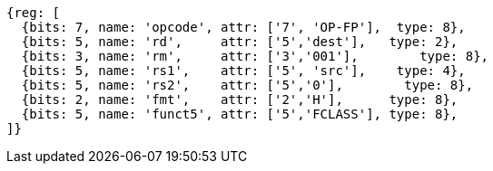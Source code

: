 //## 15.5 Half-Precision Floating-Point Classify Instruction

[wavedrom, ,]
....
{reg: [
  {bits: 7, name: 'opcode', attr: ['7', 'OP-FP'],  type: 8},
  {bits: 5, name: 'rd',     attr: ['5','dest'],   type: 2},
  {bits: 3, name: 'rm',     attr: ['3','001'],        type: 8},
  {bits: 5, name: 'rs1',    attr: ['5', 'src'],    type: 4},
  {bits: 5, name: 'rs2',    attr: ['5','0'],        type: 8},
  {bits: 2, name: 'fmt',    attr: ['2','H'],      type: 8},
  {bits: 5, name: 'funct5', attr: ['5','FCLASS'], type: 8},
]}
....